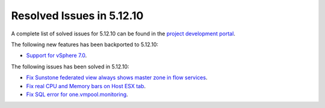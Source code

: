 .. _resolved_issues_51210:

Resolved Issues in 5.12.10
--------------------------------------------------------------------------------

A complete list of solved issues for 5.12.10 can be found in the `project development portal <https://github.com/OpenNebula/one/milestone/48?closed=1>`__.

The following new features has been backported to 5.12.10:

- `Support for vSphere 7.0 <https://github.com/OpenNebula/one/issues/4933>`__.

The following issues has been solved in 5.12.10:

- `Fix Sunstone federated view always shows master zone in flow services <https://github.com/OpenNebula/one/issues/5395>`__.
- `Fix real CPU and Memory bars on Host ESX tab <https://github.com/OpenNebula/one/issues/5420>`__.
- `Fix SQL error for one.vmpool.monitoring <https://github.com/OpenNebula/one/issues/5424>`__.
